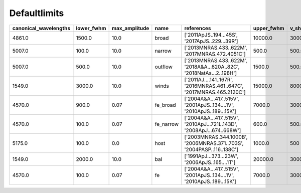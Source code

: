 Defaultlimits 
=====================

+-----------------------+------------+---------------+-----------+-----------------------------------------------------------------------+------------+---------+
| canonical_wavelengths | lower_fwhm | max_amplitude | name      | references                                                            | upper_fwhm | v_shift |
+=======================+============+===============+===========+=======================================================================+============+=========+
| 4861.0                | 1500.0     | 10.0          | broad     | ['2011ApJS..194...45S', '2017ApJS..229...39R']                        | 10000.0    | 3000.0  |
+-----------------------+------------+---------------+-----------+-----------------------------------------------------------------------+------------+---------+
| 5007.0                | 100.0      | 10.0          | narrow    | ['2013MNRAS.433..622M', '2017MNRAS.472.4051C']                        | 500.0      | 500.0   |
+-----------------------+------------+---------------+-----------+-----------------------------------------------------------------------+------------+---------+
| 5007.0                | 500.0      | 10.0          | outflow   | ['2013MNRAS.433..622M', '2018A&A...620A..82C', '2018NatAs...2..198H'] | 1500.0     | 500.0   |
+-----------------------+------------+---------------+-----------+-----------------------------------------------------------------------+------------+---------+
| 1549.0                | 3000.0     | 10.0          | winds     | ['2011AJ....141..167R', '2016MNRAS.461..647C', '2017MNRAS.465.2120C'] | 15000.0    | 8000.0  |
+-----------------------+------------+---------------+-----------+-----------------------------------------------------------------------+------------+---------+
| 4570.0                | 900.0      | 0.07          | fe_broad  | ['2004A&A...417..515V', '2001ApJS..134....1V', '2010ApJS..189...15K'] | 7000.0     | 3000.0  |
+-----------------------+------------+---------------+-----------+-----------------------------------------------------------------------+------------+---------+
| 4570.0                | 100.0      | 0.07          | fe_narrow | ['2004A&A...417..515V', '2010ApJ...721L.143D', '2008ApJ...674..668W'] | 600.0      | 500.0   |
+-----------------------+------------+---------------+-----------+-----------------------------------------------------------------------+------------+---------+
| 5175.0                | 100.0      | 0.0           | host      | ['2003MNRAS.344.1000B', '2006MNRAS.371..703S', '2004PASP..116..138C'] | 1000.0     | 500     |
+-----------------------+------------+---------------+-----------+-----------------------------------------------------------------------+------------+---------+
| 1549.0                | 2000.0     | 10.0          | bal       | ['1991ApJ...373...23W', '2006ApJS..165....1T']                        | 20000.0    | 30000.0 |
+-----------------------+------------+---------------+-----------+-----------------------------------------------------------------------+------------+---------+
| 4570.0                | 100.0      | 0.07          | fe        | ['2004A&A...417..515V', '2001ApJS..134....1V', '2010ApJS..189...15K'] | 7000.0     | 3000.0  |
+-----------------------+------------+---------------+-----------+-----------------------------------------------------------------------+------------+---------+
